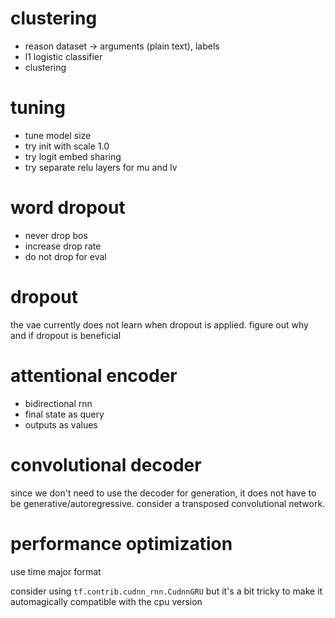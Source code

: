 * clustering

- reason dataset -> arguments (plain text), labels
- l1 logistic classifier
- clustering

* tuning

- tune model size
- try init with scale 1.0
- try logit embed sharing
- try separate relu layers for mu and lv

* word dropout

- never drop bos
- increase drop rate
- do not drop for eval

* dropout

the vae currently does not learn when dropout is applied.
figure out why and if dropout is beneficial

* attentional encoder

- bidirectional rnn
- final state as query
- outputs as values

* convolutional decoder

since we don't need to use the decoder for generation,
it does not have to be generative/autoregressive.
consider a transposed convolutional network.

* performance optimization

use time major format

consider using =tf.contrib.cudnn_rnn.CudnnGRU=
but it's a bit tricky to make it automagically compatible with the cpu version
